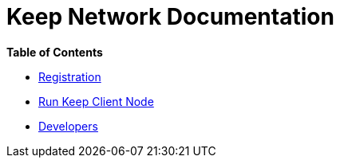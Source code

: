 = Keep Network Documentation

*Table of Contents*

* link:./registration.adoc[Registration]
* link:./run-keep-node.adoc[Run Keep Client Node]
* link:./development/README.adoc[Developers]
